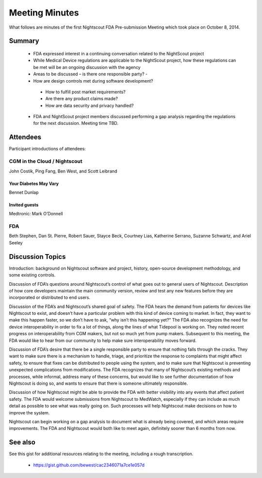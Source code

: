 
Meeting Minutes
===============
What follows are minutes of the first Nightscout FDA Pre-submission
Meeting which took place on October 8, 2014.

Summary
-------
  *  FDA expressed interest in a continuing conversation related to
     the NightScout project
  *  While Medical Device regulations are applicable to the NightScout
     project, how these regulations can be met will be
     an ongoing discussion with the agency
  *  Areas to be discussed – is there one responsible party? -
  *  How are design controls met during software development?
    - How to fulfill post market requirements?
    - Are there any product claims made?
    - How are data security and privacy handled?
  *  FDA and NightScout project members discussed performing a gap
     analysis regarding the regulations for the next discussion.
     Meeting time TBD.

Attendees
---------
Participant introductions of attendees:

CGM in the Cloud / Nightscout
_____________________________
John Costik, Ping Fang, Ben West, and Scott
Leibrand

Your Diabetes May Vary
......................
Bennet Dunlap

Invited guests
..............
Medtronic: Mark O’Donnell


FDA
___
Beth Stephen, Dan St. Pierre, Robert Sauer,
Stayce Beck, Courtney Lias, Katherine Serrano,
Suzanne Schwartz, and Ariel Seeley

Discussion Topics
-----------------
Introduction: background on Nightscout software and project, history,
open-source development methodology, and some existing controls.

Discussion of FDA’s questions around Nightscout’s control of what goes
out to general users of Nightscout. Description of how core developers
maintain the main community version, review and test any new features
before they are incorporated or distributed to end users.

Discussion of the FDA’s and Nightscout’s shared goal of safety. The
FDA hears the demand from patients for devices like Nightscout to
exist, and doesn’t have a particular problem with this kind of device
coming to market.  In fact, they want to make this happen faster, so
we don’t have to ask, “why isn’t this happening yet?” The FDA also
recognizes the need for device interoperability in order to fix a lot
of things, along the lines of what Tidepool is working on. They noted
recent progress on interoperability from CGM makers, but not so much
yet from pump makers.  Subsequent to this meeting, the FDA would like
to hear from our community to help make sure interoperability moves
forward.

Discussion of FDA’s desire that there be a single responsible party to
ensure that nothing falls through the cracks. They want to make sure
there is a mechanism to handle, triage, and prioritize the response to
complaints that might affect safety, to ensure that fixes can be
distributed to people using the system, and to make sure that
Nightscout is preventing unexpected complications from modifications.
The FDA recognizes that many of Nightscout’s existing methods and
processes, while informal, address many of these concerns, but would
like to see further documentation of how Nightscout is doing so, and
wants to ensure that there is someone ultimately responsible.

Discussion of how Nightscout might be able to provide the FDA with
better visibility into any events that affect patient safety. The FDA
would welcome submissions from Nightscout to MedWatch, especially if
they can include as much detail as possible to see what was really
going on. Such processes will help Nightscout make decisions on how to
improve the system.

Nightscout can begin working on a gap analysis to document what is
already being covered, and which areas require improvements. The FDA
and Nightscout would both like to meet again, definitely sooner than 6
months from now.

See also
--------
See this gist for additional resources relating to the meeting,
including a rough transcription.

  * https://gist.github.com/bewest/cac2346071a7ce1e057d
